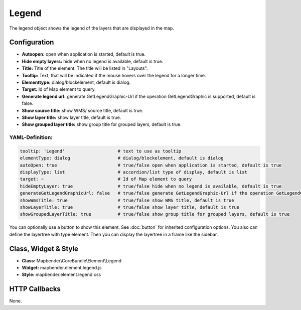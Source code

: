 .. _legend:

Legend
************

The legend object shows the legend of the layers that are displayed in the map.

.. image:: ../../../figures/legend.png
     :scale: 80

Configuration
=============

.. image:: ../../../figures/legend_configuration.png
     :scale: 80

* **Autoopen:** open when application is started, default is true.
* **Hide empty layers:** hide when no legend is available, default is true.
* **Title:** Title of the element. The title will be listed in "Layouts". 
* **Tooltip:** Text, that will be indicated if the mouse hovers over the legend for a longer time.
* **Elementtype:** dialog/blockelement, default is dialog.
* **Target:** Id of Map element to query.
* **Generate legend url:** generate GetLegendGraphic-Url if the operation GetLegendGraphic is supported, default is false.
* **Show source title:** show WMS/ source title, default is true.
* **Show layer title:** show layer title, default is true.
* **Show grouped layer title:** show group title for grouped layers, default is true.

YAML-Definition:
----------------

.. code-block:: yaml

   tooltip: 'Legend'                    # text to use as tooltip
   elementType: dialog                  # dialog/blockelement, default is dialog
   autoOpen: true                       # true/false open when application is started, default is true
   displayType: list                    # accordion/list type of display, default is list
   target: ~                            # Id of Map element to query
   hideEmptyLayer: true                 # true/false hide when no legend is available, default is true
   generateGetLegendGraphicUrl: false   # true/false generate GetLegendGraphic-Url if the operation GetLegendGraphic is supported, default is false
   showWmsTitle: true                   # true/false show WMS title, default is true
   showLayerTitle: true                 # true/false show layer title, default is true
   showGroupedLayerTitle: true          # true/false show group title for grouped layers, default is true

You can optionally use a button to show this element. See :doc:`button` for inherited configuration options. You also can define the layertree with type element. Then you can display the layertree in a frame like the sidebar.


Class, Widget & Style
============================

* **Class:** Mapbender\\CoreBundle\\Element\\Legend
* **Widget:** mapbender.element.legend.js
* **Style:** mapbender.element.legend.css

HTTP Callbacks
==============

None.
